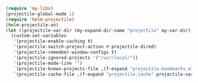 #+BEGIN_SRC emacs-lisp
(require 'my-libs)
(projectile-global-mode 1)
(require 'helm-projectile)
(helm-projectile-on)
(let ((projectile-var-dir (my-expand-dir-name "projectile" my-var-dir)))
  (custom-set-variables
   '(projectile-enable-caching t)
   '(projectile-switch-project-action #'projectile-dired)
   '(projectile-remember-window-configs t)
   '(projectile-ignored-projects '("/usr/local/"))
   '(projectile-mode-line "")
   `(projectile-known-projects-file ,(f-expand "projectile-bookmarks.eld" projectile-var-dir))
   `(projectile-cache-file ,(f-expand "projectile.cache" projectile-var-dir))))
#+END_SRC

